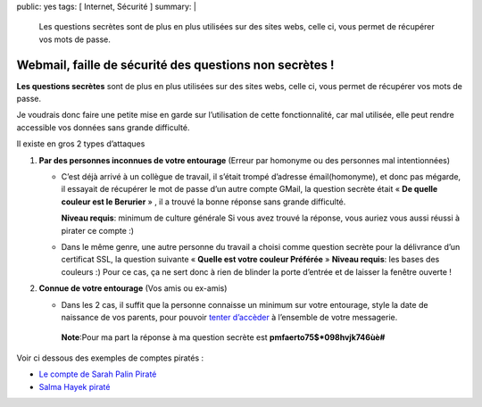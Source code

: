 public: yes
tags: [ Internet, Sécurité ]
summary: |
  Les questions secrètes sont de plus en plus utilisées sur des sites webs, celle ci, vous permet de récupérer vos mots de passe.

Webmail, faille de sécurité des questions non secrètes !
========================================================

\ 

.. image:: /static/question_gmail.jpg
   :alt: Copie d'ecran d'une question secrete


**Les questions secrètes** sont de plus en plus utilisées sur des sites webs, celle ci, vous permet de récupérer vos mots de passe.



Je voudrais donc faire une petite mise en garde sur l’utilisation de cette fonctionnalité, car mal utilisée, elle peut rendre accessible vos données sans grande difficulté.

Il existe en gros 2 types d’attaques

1. **Par des personnes inconnues de votre entourage** (Erreur par homonyme ou des personnes mal intentionnées)
   
   - C’est déjà arrivé à un collègue de travail, il s’était trompé d’adresse émail(homonyme), et donc pas mégarde, il essayait de récupérer le mot de passe d’un autre compte GMail, la question secrète était « **De quelle couleur est le Berurier** » , il a trouvé la bonne réponse sans grande difficulté.

     **Niveau requis**: minimum de culture générale
     Si vous avez trouvé la réponse, vous auriez vous aussi réussi  à pirater ce compte :)

   - Dans le même genre, une autre personne du travail a choisi comme question secrète pour la délivrance d’un certificat SSL, la question suivante  « **Quelle est votre couleur Préférée** »
     **Niveau requis**: les bases des couleurs :)
     Pour ce cas, ça ne sert donc à rien de blinder la porte d’entrée et de laisser la fenêtre ouverte !

2. **Connue de votre entourage** (Vos amis ou ex-amis)

   - Dans les 2 cas,  il suffit que la personne connaisse un minimum sur votre entourage, style la date de naissance de vos parents, pour pouvoir `tenter d’accèder <http://fr.answers.yahoo.com/question/index?qid=20071215142850AAy1L72>`_ à l’ensemble de votre messagerie.

    **Note**:Pour ma part la réponse à ma question secrète est **pmfaerto75$*098hvjk746ùè#**

Voir ci dessous des exemples de comptes piratés :


- `Le compte de Sarah Palin Piraté <http://www.journaldunet.com/solutions/securite/actualite/le-compte-yahoo-de-sarah-palin-pirate-avec-facilite.shtml>`_
- `Salma Hayek piraté <http://www.nowhereelse.fr/e-mail-salma-hayek-pirate-hack-19009/>`_

